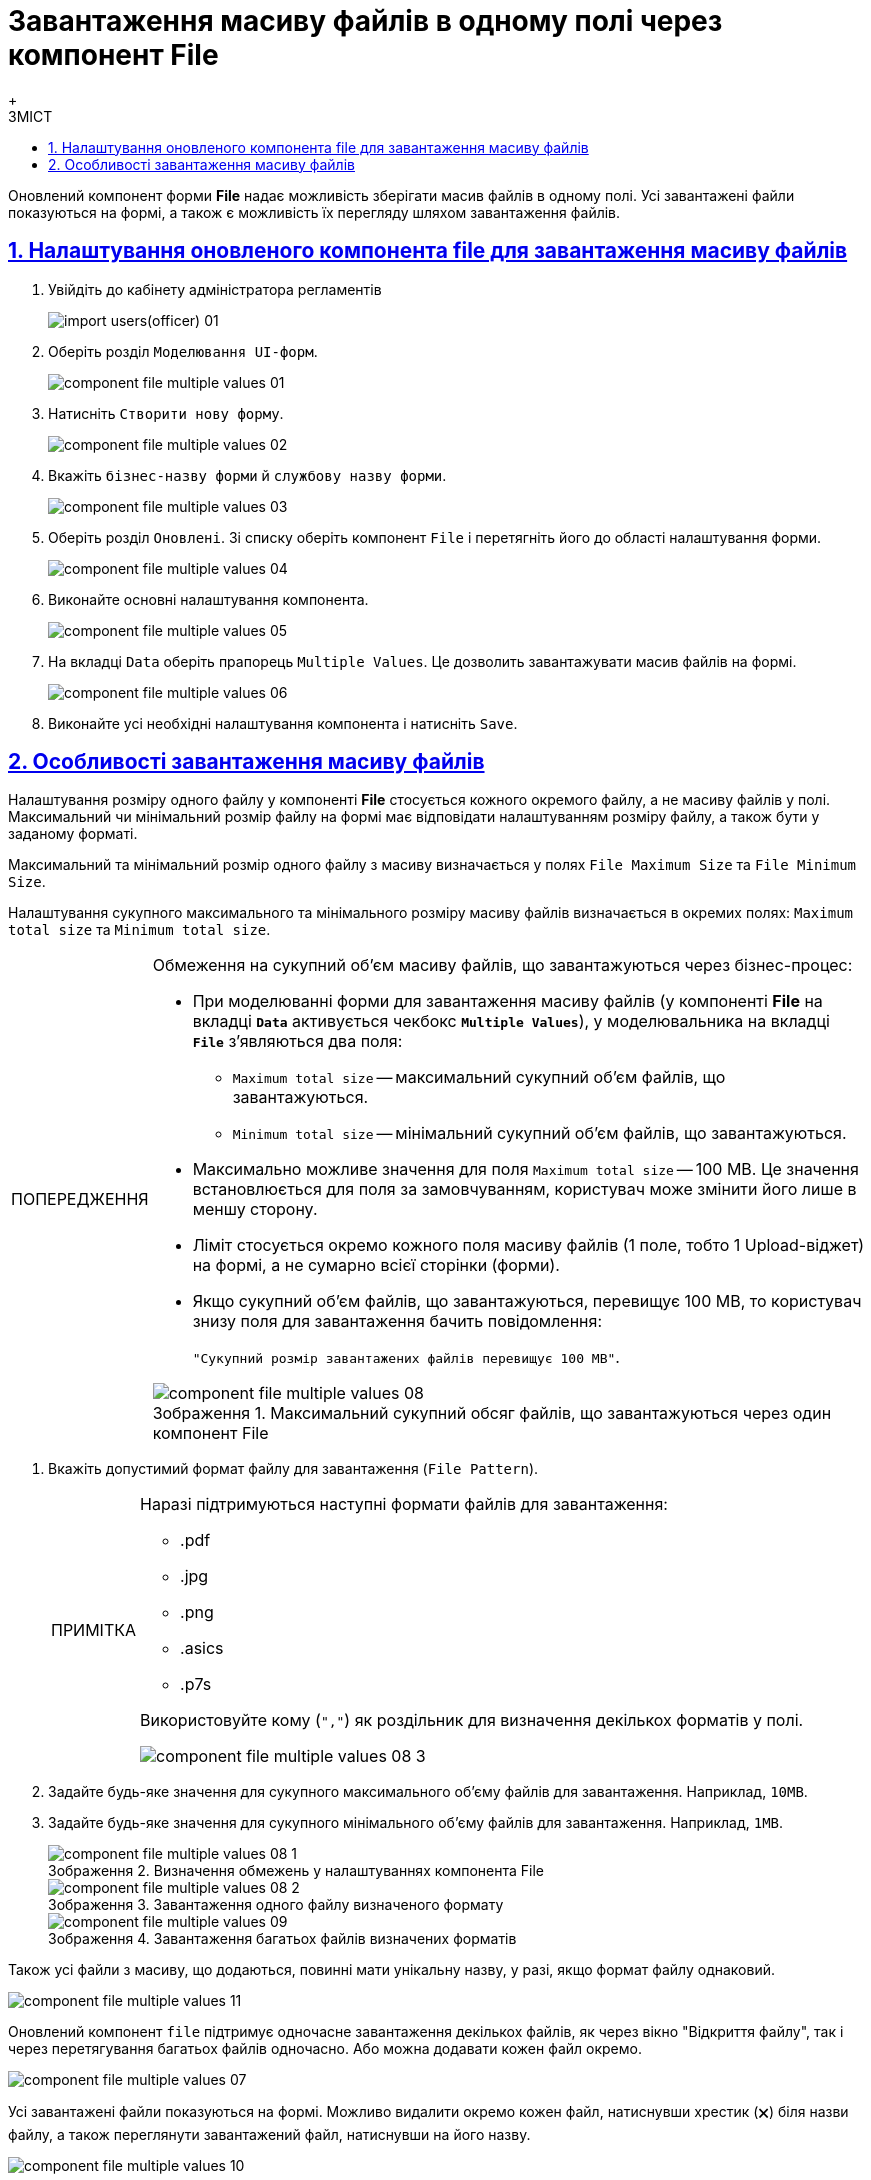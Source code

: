 :toc-title: ЗМІСТ
:toc: auto
:toclevels: 5
:experimental:
:important-caption:     ВАЖЛИВО
:note-caption:          ПРИМІТКА
:tip-caption:           ПІДКАЗКА
:warning-caption:       ПОПЕРЕДЖЕННЯ
:caution-caption:       УВАГА
:example-caption:           Приклад
:figure-caption:            Зображення
:table-caption:             Таблиця
:appendix-caption:          Додаток
:sectnums:
:sectnumlevels: 5
:sectanchors:
:sectlinks:
:partnums:

= Завантаження масиву файлів в одному полі через компонент File
{empty} +

Оновлений компонент форми *File* надає можливість зберігати масив файлів в одному полі.
Усі завантажені файли показуються на формі, а також є можливість їх перегляду шляхом завантаження файлів.

== Налаштування оновленого компонента file для завантаження масиву файлів

. Увійдіть до кабінету адміністратора регламентів
+
image:registry-develop:registry-admin/import-users(officer)/import-users(officer)-01.png[]

. Оберіть розділ `Моделювання UI-форм`.
+
image:registry-develop:bp-modeling/forms/component-file-multiple-values/component-file-multiple-values-01.png[]

. Натисніть `Створити нову форму`.
+
image:registry-develop:bp-modeling/forms/component-file-multiple-values/component-file-multiple-values-02.png[]

. Вкажіть `бізнес-назву форми` й `службову назву форми`.
+
image:registry-develop:bp-modeling/forms/component-file-multiple-values/component-file-multiple-values-03.png[]

. Оберіть розділ `Оновлені`. Зі списку оберіть компонент `File` і перетягніть його до області налаштування форми.
+
image:registry-develop:bp-modeling/forms/component-file-multiple-values/component-file-multiple-values-04.png[]

. Виконайте основні налаштування компонента.
+
image:registry-develop:bp-modeling/forms/component-file-multiple-values/component-file-multiple-values-05.png[]

. На вкладці `Data` оберіть прапорець `Multiple Values`. Це дозволить завантажувати масив файлів на формі.
+
image:registry-develop:bp-modeling/forms/component-file-multiple-values/component-file-multiple-values-06.png[]

. Виконайте усі необхідні налаштування компонента і натисніть `Save`.

== Особливості завантаження масиву файлів

Налаштування розміру одного файлу у компоненті *File* стосується кожного окремого файлу, а не масиву файлів у полі. Максимальний чи мінімальний розмір файлу на формі має відповідати налаштуванням розміру файлу, а також бути у заданому форматі.

Максимальний та мінімальний розмір одного файлу з масиву визначається у полях `File Maximum Size` та `File Minimum Size`.

Налаштування сукупного максимального та мінімального розміру масиву файлів визначається в окремих полях: `Maximum total size` та `Minimum total size`.

.Обмеження на сукупний об'єм масиву файлів, що завантажуються через бізнес-процес:
[WARNING]
====
* При моделюванні форми для завантаження масиву файлів (у компоненті *File* на вкладці *`Data`* активується чекбокс *`Multiple Values`*), у моделювальника на вкладці *`File`* з'являються два поля:
** `Maximum total size` -- максимальний сукупний об'єм файлів, що завантажуються.
** `Minimum total size` -- мінімальний сукупний об'єм файлів, що завантажуються.
* Максимально можливе значення для поля `Maximum total size` -- 100 MB. Це значення встановлюється для поля за замовчуванням, користувач може змінити його лише в меншу сторону.
* Ліміт стосується окремо кожного поля масиву файлів (1 поле, тобто 1 Upload-віджет) на формі, а не сумарно всієї сторінки (форми).
* Якщо сукупний об'єм файлів, що завантажуються, перевищує 100 MB, то користувач знизу поля для завантаження бачить повідомлення:
+
`"Сукупний розмір завантажених файлів перевищує 100 MB"`.

.Максимальний сукупний обсяг файлів, що завантажуються через один компонент File
image::registry-develop:bp-modeling/forms/component-file-multiple-values/component-file-multiple-values-08.png[]

====

. Вкажіть допустимий формат файлу для завантаження (`File Pattern`).
+
[NOTE]
====
Наразі підтримуються наступні формати файлів для завантаження:

* .pdf
* .jpg
* .png
* .asics
* .p7s

Використовуйте кому (`","`) як роздільник для визначення декількох форматів у полі.

image::registry-develop:bp-modeling/forms/component-file-multiple-values/component-file-multiple-values-08-3.png[]

====
. Задайте будь-яке значення для сукупного максимального об'єму файлів для завантаження. Наприклад, `10MB`.
. Задайте будь-яке значення для сукупного мінімального об'єму файлів для завантаження. Наприклад, `1MB`.
+
.Визначення обмежень у налаштуваннях компонента File
image::registry-develop:bp-modeling/forms/component-file-multiple-values/component-file-multiple-values-08-1.png[]
+
.Завантаження одного файлу визначеного формату
image::registry-develop:bp-modeling/forms/component-file-multiple-values/component-file-multiple-values-08-2.png[]
+
.Завантаження багатьох файлів визначених форматів
image::registry-develop:bp-modeling/forms/component-file-multiple-values/component-file-multiple-values-09.png[]

Також усі файли з масиву, що додаються, повинні мати унікальну назву, у разі, якщо формат файлу однаковий.

image:registry-develop:bp-modeling/forms/component-file-multiple-values/component-file-multiple-values-11.png[]

Оновлений компонент `file` підтримує одночасне завантаження декількох файлів, як через вікно "Відкриття файлу", так і через перетягування багатьох файлів одночасно. Або можна додавати кожен файл окремо.

image:registry-develop:bp-modeling/forms/component-file-multiple-values/component-file-multiple-values-07.png[]

Усі завантажені файли показуються на формі. Можливо видалити окремо кожен файл, натиснувши хрестик (🗙) біля назви файлу, а також переглянути завантажений файл, натиснувши на його назву.

image:registry-develop:bp-modeling/forms/component-file-multiple-values/component-file-multiple-values-10.png[]